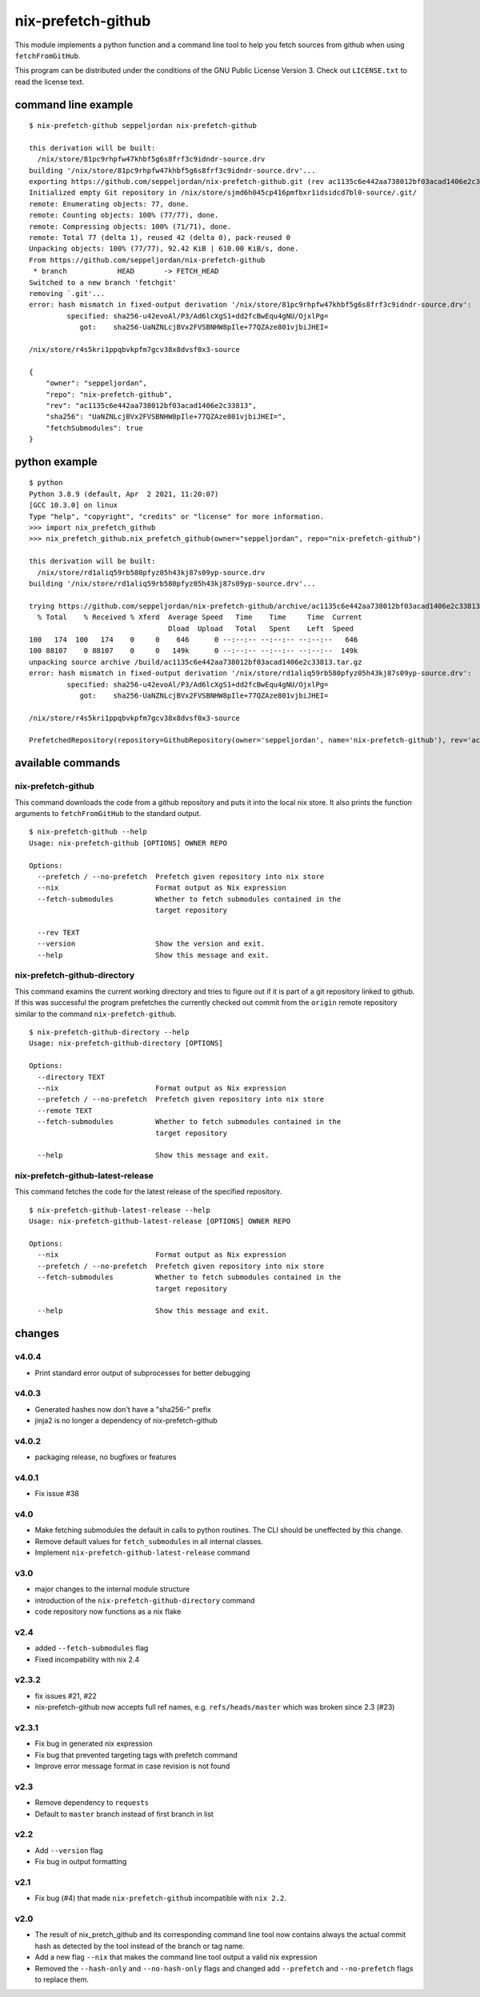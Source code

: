 nix-prefetch-github
===================

This module implements a python function and a command line tool to
help you fetch sources from github when using ``fetchFromGitHub``.

This program can be distributed under the conditions of the GNU Public
License Version 3.  Check out ``LICENSE.txt`` to read the license
text.

command line example
--------------------

::

    $ nix-prefetch-github seppeljordan nix-prefetch-github

    this derivation will be built:
      /nix/store/81pc9rhpfw47khbf5g6s8frf3c9idndr-source.drv
    building '/nix/store/81pc9rhpfw47khbf5g6s8frf3c9idndr-source.drv'...
    exporting https://github.com/seppeljordan/nix-prefetch-github.git (rev ac1135c6e442aa738012bf03acad1406e2c33813) into /nix/store/sjmd6h045cp416pmfbxr1idsidcd7bl0-source
    Initialized empty Git repository in /nix/store/sjmd6h045cp416pmfbxr1idsidcd7bl0-source/.git/
    remote: Enumerating objects: 77, done.
    remote: Counting objects: 100% (77/77), done.
    remote: Compressing objects: 100% (71/71), done.
    remote: Total 77 (delta 1), reused 42 (delta 0), pack-reused 0
    Unpacking objects: 100% (77/77), 92.42 KiB | 610.00 KiB/s, done.
    From https://github.com/seppeljordan/nix-prefetch-github
     * branch            HEAD       -> FETCH_HEAD
    Switched to a new branch 'fetchgit'
    removing `.git'...
    error: hash mismatch in fixed-output derivation '/nix/store/81pc9rhpfw47khbf5g6s8frf3c9idndr-source.drv':
	     specified: sha256-u42evoAl/P3/Ad6lcXgS1+dd2fcBwEqu4gNU/OjxlPg=
		got:    sha256-UaNZNLcjBVx2FVSBNHW8pIle+77QZAze801vjbiJHEI=

    /nix/store/r4s5kri1ppqbvkpfm7gcv38x8dvsf0x3-source

    {
	"owner": "seppeljordan",
	"repo": "nix-prefetch-github",
	"rev": "ac1135c6e442aa738012bf03acad1406e2c33813",
	"sha256": "UaNZNLcjBVx2FVSBNHW8pIle+77QZAze801vjbiJHEI=",
	"fetchSubmodules": true
    }

python example
--------------

::

    $ python
    Python 3.8.9 (default, Apr  2 2021, 11:20:07)
    [GCC 10.3.0] on linux
    Type "help", "copyright", "credits" or "license" for more information.
    >>> import nix_prefetch_github
    >>> nix_prefetch_github.nix_prefetch_github(owner="seppeljordan", repo="nix-prefetch-github")

    this derivation will be built:
      /nix/store/rd1aliq59rb580pfyz05h43kj87s09yp-source.drv
    building '/nix/store/rd1aliq59rb580pfyz05h43kj87s09yp-source.drv'...

    trying https://github.com/seppeljordan/nix-prefetch-github/archive/ac1135c6e442aa738012bf03acad1406e2c33813.tar.gz
      % Total    % Received % Xferd  Average Speed   Time    Time     Time  Current
				     Dload  Upload   Total   Spent    Left  Speed
    100   174  100   174    0     0    646      0 --:--:-- --:--:-- --:--:--   646
    100 88107    0 88107    0     0   149k      0 --:--:-- --:--:-- --:--:--  149k
    unpacking source archive /build/ac1135c6e442aa738012bf03acad1406e2c33813.tar.gz
    error: hash mismatch in fixed-output derivation '/nix/store/rd1aliq59rb580pfyz05h43kj87s09yp-source.drv':
	     specified: sha256-u42evoAl/P3/Ad6lcXgS1+dd2fcBwEqu4gNU/OjxlPg=
		got:    sha256-UaNZNLcjBVx2FVSBNHW8pIle+77QZAze801vjbiJHEI=

    /nix/store/r4s5kri1ppqbvkpfm7gcv38x8dvsf0x3-source

    PrefetchedRepository(repository=GithubRepository(owner='seppeljordan', name='nix-prefetch-github'), rev='ac1135c6e442aa738012bf03acad1406e2c33813', sha256='UaNZNLcjBVx2FVSBNHW8pIle+77QZAze801vjbiJHEI=', fetch_submodules=False)


available commands
------------------

nix-prefetch-github
^^^^^^^^^^^^^^^^^^^

This command downloads the code from a github repository and puts it
into the local nix store.  It also prints the function arguments to
``fetchFromGitHub`` to the standard output.  ::

   $ nix-prefetch-github --help
   Usage: nix-prefetch-github [OPTIONS] OWNER REPO

   Options:
     --prefetch / --no-prefetch  Prefetch given repository into nix store
     --nix                       Format output as Nix expression
     --fetch-submodules          Whether to fetch submodules contained in the
				 target repository

     --rev TEXT
     --version                   Show the version and exit.
     --help                      Show this message and exit.


nix-prefetch-github-directory
^^^^^^^^^^^^^^^^^^^^^^^^^^^^^

This command examins the current working directory and tries to figure
out if it is part of a git repository linked to github.  If this was
successful the program prefetches the currently checked out commit
from the ``origin`` remote repository similar to the command
``nix-prefetch-github``.
::

    $ nix-prefetch-github-directory --help
    Usage: nix-prefetch-github-directory [OPTIONS]

    Options:
      --directory TEXT
      --nix                       Format output as Nix expression
      --prefetch / --no-prefetch  Prefetch given repository into nix store
      --remote TEXT
      --fetch-submodules          Whether to fetch submodules contained in the
				  target repository

      --help                      Show this message and exit.



nix-prefetch-github-latest-release
^^^^^^^^^^^^^^^^^^^^^^^^^^^^^^^^^^

This command fetches the code for the latest release of the specified
repository.
::

    $ nix-prefetch-github-latest-release --help
    Usage: nix-prefetch-github-latest-release [OPTIONS] OWNER REPO

    Options:
      --nix                       Format output as Nix expression
      --prefetch / --no-prefetch  Prefetch given repository into nix store
      --fetch-submodules          Whether to fetch submodules contained in the
				  target repository

      --help                      Show this message and exit.

changes
-------

v4.0.4
^^^^^^

- Print standard error output of subprocesses for better debugging

v4.0.3
^^^^^^

- Generated hashes now don't have a "sha256-" prefix
- jinja2 is no longer a dependency of nix-prefetch-github

v4.0.2
^^^^^^
- packaging release, no bugfixes or features

v4.0.1
^^^^^^

- Fix issue #38

v4.0
^^^^

- Make fetching submodules the default in calls to python routines.
  The CLI should be uneffected by this change.
- Remove default values for ``fetch_submodules`` in all internal
  classes.
- Implement ``nix-prefetch-github-latest-release`` command

v3.0
^^^^

- major changes to the internal module structure
- introduction of the ``nix-prefetch-github-directory`` command
- code repository now functions as a nix flake

v2.4
^^^^

- added ``--fetch-submodules`` flag
- Fixed incompability with nix 2.4

v2.3.2
^^^^^^

- fix issues #21, #22
- nix-prefetch-github now accepts full ref names,
  e.g. ``refs/heads/master`` which was broken since 2.3 (#23)

v2.3.1
^^^^^^

- Fix bug in generated nix expression
- Fix bug that prevented targeting tags with prefetch command
- Improve error message format in case revision is not found

v2.3
^^^^

- Remove dependency to ``requests``
- Default to ``master`` branch instead of first branch in list

v2.2
^^^^

- Add ``--version`` flag
- Fix bug in output formatting

v2.1
^^^^

- Fix bug (#4) that made ``nix-prefetch-github`` incompatible with
  ``nix 2.2``.

v2.0
^^^^

- The result of nix_pretch_github and its corresponding command line
  tool now contains always the actual commit hash as detected by the
  tool instead of the branch or tag name.
- Add a new flag ``--nix`` that makes the command line tool output a
  valid nix expression
- Removed the ``--hash-only`` and ``--no-hash-only`` flags and changed
  add ``--prefetch`` and ``--no-prefetch`` flags to replace them.
